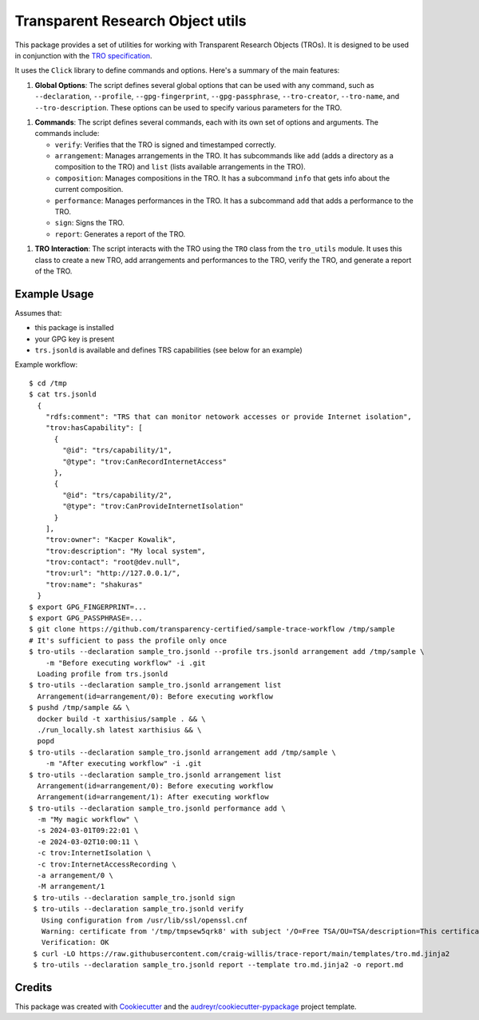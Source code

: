 =================================
Transparent Research Object utils
=================================

.. image:: https://img.shields.io/pypi/v/tro_utils.svg
        :target: https://pypi.python.org/pypi/tro_utils

.. image:: https://img.shields.io/travis/Xarthisius/tro_utils.svg
        :target: https://travis-ci.com/Xarthisius/tro_utils

.. image:: https://readthedocs.org/projects/tro-utils/badge/?version=latest
        :target: https://tro-utils.readthedocs.io/en/latest/?version=latest
        :alt: Documentation Status

This package provides a set of utilities for working with Transparent Research Objects (TROs). It is designed to be used in
conjunction with the `TRO specification <https://transparency-certified.github.io/trace-specification/docs/specifications/tro/0.1/index.html>`_.

It uses the ``Click`` library to define commands and options. Here's a summary of the main features:

1. **Global Options**: The script defines several global options that can be used with any command,
   such as ``--declaration``, ``--profile``, ``--gpg-fingerprint``, ``--gpg-passphrase``, ``--tro-creator``,
   ``--tro-name``, and ``--tro-description``. These options can be used to specify various parameters for the TRO.

1. **Commands**: The script defines several commands, each with its own set of options and arguments. The commands include:

   - ``verify``: Verifies that the TRO is signed and timestamped correctly.

   - ``arrangement``: Manages arrangements in the TRO. It has subcommands like ``add`` (adds a directory as a composition to the TRO)
     and ``list`` (lists available arrangements in the TRO).

   - ``composition``: Manages compositions in the TRO. It has a subcommand ``info`` that gets info about the current composition.

   - ``performance``: Manages performances in the TRO. It has a subcommand ``add`` that adds a performance to the TRO.

   - ``sign``: Signs the TRO.

   - ``report``: Generates a report of the TRO.

1. **TRO Interaction**: The script interacts with the TRO using the ``TRO`` class from the ``tro_utils`` module.
   It uses this class to create a new TRO, add arrangements and performances to the TRO, verify the TRO,
   and generate a report of the TRO.

Example Usage
-------------

Assumes that:

* this package is installed
* your GPG key is present
* ``trs.jsonld`` is available and defines TRS capabilities (see below for an example)

Example workflow::

   $ cd /tmp
   $ cat trs.jsonld
     {
       "rdfs:comment": "TRS that can monitor netowork accesses or provide Internet isolation",
       "trov:hasCapability": [
         {
           "@id": "trs/capability/1",
           "@type": "trov:CanRecordInternetAccess"
         },
         {
           "@id": "trs/capability/2",
           "@type": "trov:CanProvideInternetIsolation"
         }
       ],
       "trov:owner": "Kacper Kowalik",
       "trov:description": "My local system",
       "trov:contact": "root@dev.null",
       "trov:url": "http://127.0.0.1/",
       "trov:name": "shakuras"
     }
   $ export GPG_FINGERPRINT=...
   $ export GPG_PASSPHRASE=...
   $ git clone https://github.com/transparency-certified/sample-trace-workflow /tmp/sample
   # It's sufficient to pass the profile only once
   $ tro-utils --declaration sample_tro.jsonld --profile trs.jsonld arrangement add /tmp/sample \
       -m "Before executing workflow" -i .git
     Loading profile from trs.jsonld
   $ tro-utils --declaration sample_tro.jsonld arrangement list
     Arrangement(id=arrangement/0): Before executing workflow
   $ pushd /tmp/sample && \
     docker build -t xarthisius/sample . && \
     ./run_locally.sh latest xarthisius && \
     popd
   $ tro-utils --declaration sample_tro.jsonld arrangement add /tmp/sample \
       -m "After executing workflow" -i .git
   $ tro-utils --declaration sample_tro.jsonld arrangement list
     Arrangement(id=arrangement/0): Before executing workflow
     Arrangement(id=arrangement/1): After executing workflow
   $ tro-utils --declaration sample_tro.jsonld performance add \
     -m "My magic workflow" \
     -s 2024-03-01T09:22:01 \
     -e 2024-03-02T10:00:11 \
     -c trov:InternetIsolation \
     -c trov:InternetAccessRecording \
     -a arrangement/0 \
     -M arrangement/1
    $ tro-utils --declaration sample_tro.jsonld sign
    $ tro-utils --declaration sample_tro.jsonld verify
      Using configuration from /usr/lib/ssl/openssl.cnf
      Warning: certificate from '/tmp/tmpsew5qrk8' with subject '/O=Free TSA/OU=TSA/description=This certificate digitally signs documents and time stamp requests made using the freetsa.org online services/CN=www.freetsa.org/emailAddress=busilezas@gmail.com/L=Wuerzburg/C=DE/ST=Bayern' is not a CA cert
      Verification: OK
    $ curl -LO https://raw.githubusercontent.com/craig-willis/trace-report/main/templates/tro.md.jinja2
    $ tro-utils --declaration sample_tro.jsonld report --template tro.md.jinja2 -o report.md


Credits
-------

This package was created with Cookiecutter_ and the `audreyr/cookiecutter-pypackage`_ project template.

.. _Cookiecutter: https://github.com/audreyr/cookiecutter
.. _`audreyr/cookiecutter-pypackage`: https://github.com/audreyr/cookiecutter-pypackage
